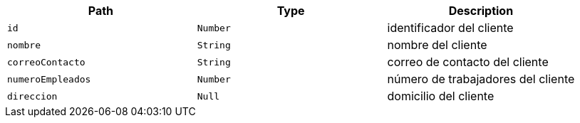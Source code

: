 |===
|Path|Type|Description

|`+id+`
|`+Number+`
|identificador del cliente

|`+nombre+`
|`+String+`
|nombre del cliente

|`+correoContacto+`
|`+String+`
|correo de contacto del cliente

|`+numeroEmpleados+`
|`+Number+`
|número de trabajadores del cliente

|`+direccion+`
|`+Null+`
|domicilio del cliente

|===